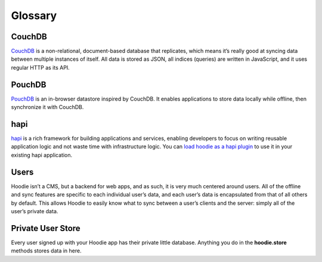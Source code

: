 Glossary
========

CouchDB
~~~~~~~

`CouchDB`_ is a non-relational, document-based database that replicates,
which means it’s really good at syncing data between multiple instances
of itself. All data is stored as JSON, all indices (queries) are written
in JavaScript, and it uses regular HTTP as its API.

PouchDB
~~~~~~~

`PouchDB`_ is an in-browser datastore inspired by CouchDB. It enables
applications to store data locally while offline, then synchronize it
with CouchDB.

hapi
~~~~

`hapi`_ is a rich framework for building applications and services,
enabling developers to focus on writing reusable application logic and
not waste time with infrastructure logic. You can `load hoodie as a hapi
plugin`_ to use it in your existing hapi application.

Users
~~~~~

Hoodie isn’t a CMS, but a backend for web apps, and as such, it is very
much centered around users. All of the offline and sync features are
specific to each individual user’s data, and each user’s data is
encapsulated from that of all others by default. This allows Hoodie to
easily know what to sync between a user’s clients and the server: simply
all of the user’s private data.

Private User Store
~~~~~~~~~~~~~~~~~~

Every user signed up with your Hoodie app has their private little database.
Anything you do in the **hoodie.store** methods stores data in here.

.. _CouchDB: http://couchdb.apache.org/
.. _PouchDB: http://pouchdb.com/
.. _hapi: http://hapijs.com/
.. _load hoodie as a hapi plugin: https://github.com/hoodiehq/hoodie#hapi-plugin
